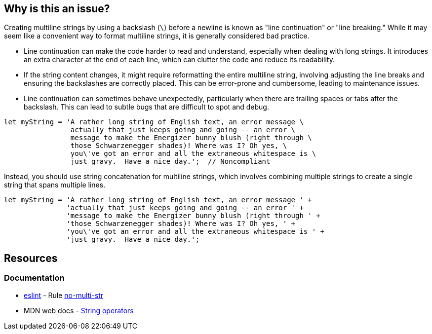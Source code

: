 == Why is this an issue?

Creating multiline strings by using a backslash (`\`) before a newline is known as "line continuation" or "line breaking." While it may seem like a convenient way to format multiline strings, it is generally considered bad practice.

* Line continuation can make the code harder to read and understand, especially when dealing with long strings. It introduces an extra character at the end of each line, which can clutter the code and reduce its readability.
* If the string content changes, it might require reformatting the entire multiline string, involving adjusting the line breaks and ensuring the backslashes are correctly placed. This can be error-prone and cumbersome, leading to maintenance issues.
* Line continuation can sometimes behave unexpectedly, particularly when there are trailing spaces or tabs after the backslash. This can lead to subtle bugs that are difficult to spot and debug.

[source,javascript,diff-id=1,diff-type=noncompliant]
----
let myString = 'A rather long string of English text, an error message \
                actually that just keeps going and going -- an error \
                message to make the Energizer bunny blush (right through \
                those Schwarzenegger shades)! Where was I? Oh yes, \
                you\'ve got an error and all the extraneous whitespace is \
                just gravy.  Have a nice day.';  // Noncompliant
----

Instead, you should use string concatenation for multiline strings, which involves combining multiple strings to create a single string that spans multiple lines.

[source,javascript,diff-id=1,diff-type=compliant]
----
let myString = 'A rather long string of English text, an error message ' +
               'actually that just keeps going and going -- an error ' +
               'message to make the Energizer bunny blush (right through ' +
               'those Schwarzenegger shades)! Where was I? Oh yes, ' +
               'you\'ve got an error and all the extraneous whitespace is ' +
               'just gravy.  Have a nice day.';
----

== Resources
=== Documentation

* https://eslint.org[eslint] - Rule https://eslint.org/docs/latest/rules/no-multi-str[no-multi-str]
* MDN web docs - https://developer.mozilla.org/en-US/docs/Web/JavaScript/Guide/Expressions_and_operators#string_operators[String operators]

ifdef::env-github,rspecator-view[]

'''
== Implementation Specification
(visible only on this page)

=== Message

Use string concatenation rather than line continuation.


endif::env-github,rspecator-view[]
